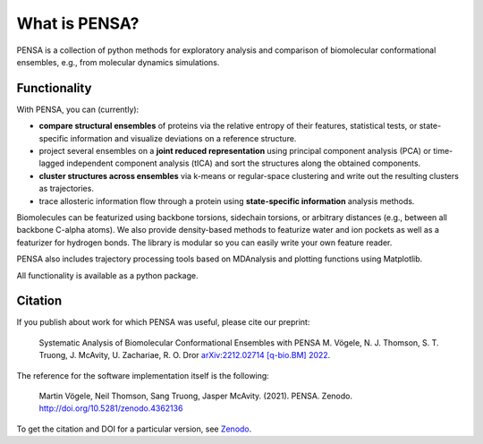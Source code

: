 What is PENSA?
==============


PENSA is a collection of python methods for exploratory analysis and comparison of biomolecular conformational ensembles, e.g., from molecular dynamics simulations.


Functionality
*************

With PENSA, you can (currently):

- **compare structural ensembles** of proteins via the relative entropy of their features, statistical tests, or state-specific information and visualize deviations on a reference structure.
- project several ensembles on a **joint reduced representation** using principal component analysis (PCA) or time-lagged independent component analysis (tICA) and sort the structures along the obtained components.
- **cluster structures across ensembles** via k-means or regular-space clustering and write out the resulting clusters as trajectories.
- trace allosteric information flow through a protein using **state-specific information** analysis methods.

Biomolecules can be featurized using backbone torsions, sidechain torsions, or arbitrary distances (e.g., between all backbone C-alpha atoms). 
We also provide density-based methods to featurize water and ion pockets as well as a featurizer for hydrogen bonds. 
The library is modular so you can easily write your own feature reader.

PENSA also includes trajectory processing tools based on MDAnalysis and plotting functions using Matplotlib.

All functionality is available as a python package. 


Citation
********

If you publish about work for which PENSA was useful, please cite our preprint:

    Systematic Analysis of Biomolecular Conformational Ensembles with PENSA
    M. Vögele, N. J. Thomson, S. T. Truong, J. McAvity, U. Zachariae, R. O. Dror
    `arXiv:2212.02714 [q-bio.BM] 2022 <https://arxiv.org/abs/2212.02714>`_.

The reference for the software implementation itself is the following:

    Martin Vögele, Neil Thomson, Sang Truong, Jasper McAvity. (2021). PENSA. Zenodo. http://doi.org/10.5281/zenodo.4362136

To get the citation and DOI for a particular version, see `Zenodo <https://zenodo.org/record/4362136>`_.

